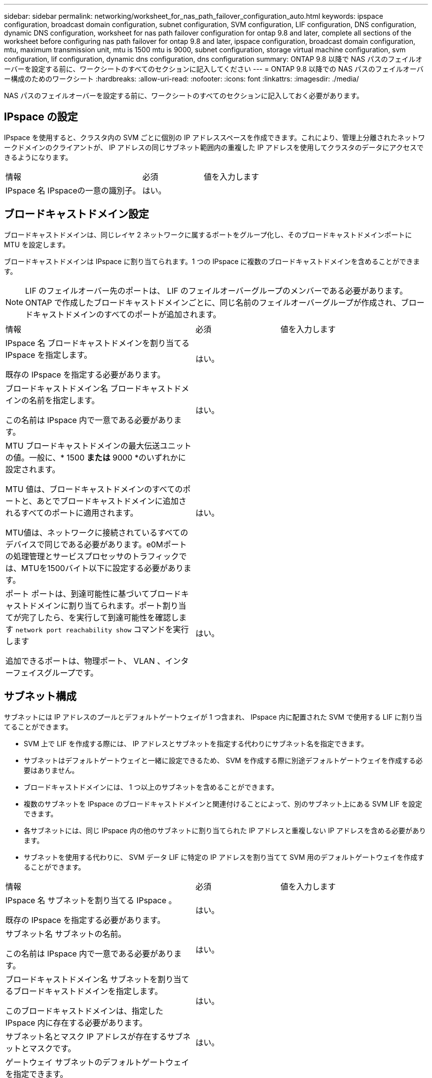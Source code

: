 ---
sidebar: sidebar 
permalink: networking/worksheet_for_nas_path_failover_configuration_auto.html 
keywords: ipspace configuration, broadcast domain configuration, subnet configuration, SVM configuration, LIF configuration, DNS configuration, dynamic DNS configuration, worksheet for nas path failover configuration for ontap 9.8 and later, complete all sections of the worksheet before configuring nas path failover for ontap 9.8 and later, ipspace configuration, broadcast domain configuration, mtu, maximum transmission unit, mtu is 1500 mtu is 9000, subnet configuration, storage virtual machine configuration, svm configuration, lif configuration, dynamic dns configuration, dns configuration 
summary: ONTAP 9.8 以降で NAS パスのフェイルオーバーを設定する前に、ワークシートのすべてのセクションに記入してください 
---
= ONTAP 9.8 以降での NAS パスのフェイルオーバー構成のためのワークシート
:hardbreaks:
:allow-uri-read: 
:nofooter: 
:icons: font
:linkattrs: 
:imagesdir: ./media/


[role="lead"]
NAS パスのフェイルオーバーを設定する前に、ワークシートのすべてのセクションに記入しておく必要があります。



== IPspace の設定

IPspace を使用すると、クラスタ内の SVM ごとに個別の IP アドレススペースを作成できます。これにより、管理上分離されたネットワークドメインのクライアントが、 IP アドレスの同じサブネット範囲内の重複した IP アドレスを使用してクラスタのデータにアクセスできるようになります。

[cols="45,20,35"]
|===


| 情報 | 必須 | 値を入力します 


| IPspace 名
IPspaceの一意の識別子。 | はい。 |  
|===


== ブロードキャストドメイン設定

ブロードキャストドメインは、同じレイヤ 2 ネットワークに属するポートをグループ化し、そのブロードキャストドメインポートに MTU を設定します。

ブロードキャストドメインは IPspace に割り当てられます。1 つの IPspace に複数のブロードキャストドメインを含めることができます。


NOTE: LIF のフェイルオーバー先のポートは、 LIF のフェイルオーバーグループのメンバーである必要があります。ONTAP で作成したブロードキャストドメインごとに、同じ名前のフェイルオーバーグループが作成され、ブロードキャストドメインのすべてのポートが追加されます。

[cols="45,20,35"]
|===


| 情報 | 必須 | 値を入力します 


 a| 
IPspace 名
ブロードキャストドメインを割り当てる IPspace を指定します。

既存の IPspace を指定する必要があります。
 a| 
はい。
 a| 



 a| 
ブロードキャストドメイン名
ブロードキャストドメインの名前を指定します。

この名前は IPspace 内で一意である必要があります。
 a| 
はい。
 a| 



 a| 
MTU
ブロードキャストドメインの最大伝送ユニットの値。一般に、* 1500 *または* 9000 *のいずれかに設定されます。

MTU 値は、ブロードキャストドメインのすべてのポートと、あとでブロードキャストドメインに追加されるすべてのポートに適用されます。

MTU値は、ネットワークに接続されているすべてのデバイスで同じである必要があります。e0Mポートの処理管理とサービスプロセッサのトラフィックでは、MTUを1500バイト以下に設定する必要があります。
 a| 
はい。
 a| 



 a| 
ポート
ポートは、到達可能性に基づいてブロードキャストドメインに割り当てられます。ポート割り当てが完了したら、を実行して到達可能性を確認します `network port reachability show` コマンドを実行します

追加できるポートは、物理ポート、 VLAN 、インターフェイスグループです。
 a| 
はい。
 a| 

|===


== サブネット構成

サブネットには IP アドレスのプールとデフォルトゲートウェイが 1 つ含まれ、 IPspace 内に配置された SVM で使用する LIF に割り当てることができます。

* SVM 上で LIF を作成する際には、 IP アドレスとサブネットを指定する代わりにサブネット名を指定できます。
* サブネットはデフォルトゲートウェイと一緒に設定できるため、 SVM を作成する際に別途デフォルトゲートウェイを作成する必要はありません。
* ブロードキャストドメインには、 1 つ以上のサブネットを含めることができます。
* 複数のサブネットを IPspace のブロードキャストドメインと関連付けることによって、別のサブネット上にある SVM LIF を設定できます。
* 各サブネットには、同じ IPspace 内の他のサブネットに割り当てられた IP アドレスと重複しない IP アドレスを含める必要があります。
* サブネットを使用する代わりに、 SVM データ LIF に特定の IP アドレスを割り当てて SVM 用のデフォルトゲートウェイを作成することができます。


[cols="45,20,35"]
|===


| 情報 | 必須 | 値を入力します 


 a| 
IPspace 名
サブネットを割り当てる IPspace 。

既存の IPspace を指定する必要があります。
 a| 
はい。
 a| 



 a| 
サブネット名
サブネットの名前。

この名前は IPspace 内で一意である必要があります。
 a| 
はい。
 a| 



 a| 
ブロードキャストドメイン名
サブネットを割り当てるブロードキャストドメインを指定します。

このブロードキャストドメインは、指定した IPspace 内に存在する必要があります。
 a| 
はい。
 a| 



 a| 
サブネット名とマスク
IP アドレスが存在するサブネットとマスクです。
 a| 
はい。
 a| 



 a| 
ゲートウェイ
サブネットのデフォルトゲートウェイを指定できます。

ゲートウェイはサブネットを作成するときに割り当てなくても、あとから割り当てることができます。
 a| 
いいえ
 a| 



 a| 
IP アドレスの範囲
IP アドレスの範囲または特定の IP アドレスを指定できます。

たとえば、次のような範囲を指定できます。

`192.168.1.1-192.168.1.100, 192.168.1.112, 192.168.1.145`

IP アドレスの範囲を指定しない場合、指定したサブネット内のすべての範囲の IP アドレスが LIF に割り当て可能になります。
 a| 
いいえ
 a| 



 a| 
LIF との関連付けを強制的に更新します
既存の LIF との関連付けを強制的に更新するかどうかを指定します。

デフォルトでは、サービスプロセッサインターフェイスやネットワークインターフェイスが指定した範囲の IP アドレスを使用している場合、サブネットの作成は失敗します。

このパラメータを使用すると、手動でアドレスを指定したすべてのインターフェイスがサブネットに関連付けられ、コマンドは問題なく実行されます。
 a| 
いいえ
 a| 

|===


== SVM設定

SVM を使用して、クライアントやホストにデータを提供します。

記録した値は、デフォルトデータ SVM を作成するために使用します。MetroCluster ソース SVM を作成する場合は、を参照してください link:https://docs.netapp.com/us-en/ontap-metrocluster/install-fc/concept_considerations_differences.html["Fabric-attached MetroCluster Installation and Configuration Guide"^] または link:https://docs.netapp.com/us-en/ontap-metrocluster/install-stretch/concept_choosing_the_correct_installation_procedure_for_your_configuration_mcc_install.html["ストレッチ MetroCluster インストールおよび設定ガイド"^]。

[cols="45,20,35"]
|===


| 情報 | 必須 | 値を入力します 


| SVM 名
SVMの完全修飾ドメイン名（FQDN）。

この名前はクラスタリーグ全体で一意である必要があります。 | はい。 |  


| ルートボリューム名
SVM ルートボリュームの名前。 | はい。 |  


| アグリゲート名
SVM ルートボリュームを保持するアグリゲートの名前。

既存のアグリゲートを指定する必要があります | はい。 |  


| セキュリティ形式
SVM ルートボリュームのセキュリティ形式。

指定できる値は、 * ntfs * 、 * unix * 、および * mixed * です。 | はい。 |  


| IPspace 名
SVM を割り当てる IPspace 。

既存の IPspace を指定する必要があります。 | いいえ |  


| SVM の言語設定
SVM とそのボリュームで使用されるデフォルトの言語。

ボリュームの言語を指定しなかった場合は、 SVM のデフォルトの言語設定は * C.UTF-8 * になります。

SVM の言語の設定によって、 SVM 内のすべての NAS ボリュームのファイル名とデータの表示に使用される文字セットが決定されます。

言語は SVM の作成後に変更できます。 | いいえ |  
|===


== LIFの構成

SVM は、 1 つ以上のネットワーク論理インターフェイス（ LIF ）を通じてクライアントとホストにデータを提供します。

[cols="45,20,35"]
|===


| 情報 | 必須 | 値を入力します 


| SVM 名
LIF の SVM の名前。 | はい。 |  


| LIF 名
LIFの名前。

ノードに使用可能なデータポートがある場合は、ノードごとに複数のデータ LIF を割り当てたり、クラスタ内の任意のノードに LIF を割り当てたりできます。

冗長性を確保するには、データサブネットごとに少なくとも 2 つのデータ LIF を作成する必要があり、特定のサブネットに割り当てられた LIF には、異なるノード上のホームポートを割り当てる必要があります。

* 重要：ノンストップオペレーションソリューション用に Hyper-V または SQL Server over SMB をホストする SMB サーバを設定する場合、クラスタ内の SVM のすべてのノードに少なくとも 1 つのデータ LIF が存在する必要があります。 | はい。 |  


| サービスポリシー
LIFのサービスポリシー。

サービスポリシーは、 LIF を使用できるネットワークサービスを定義します。データ SVM とシステム SVM の両方でデータトラフィックと管理トラフィックの管理に使用できる組み込みのサービスとサービスポリシーを用意しています。 | はい。 |  


| 許可するプロトコル
IPベースのLIFでは許可されたプロトコルは必要ありません。代わりにサービスポリシーの行を使用してください。

ファイバチャネルポートで SAN LIF に許可するプロトコルを指定します。これらのプロトコルで LIF を使用できます。LIF を使用するプロトコルは、 LIF が作成されたあとは変更できません。LIF の設定時にすべてのプロトコルを指定する必要があります。 | いいえ |  


| ホームノード
LIF がホームポートにリバートされるときに LIF が戻るノード。

各データ LIF のホームノードを記録する必要があります。 | はい。 |  


| ホームポートまたはブロードキャストドメイン
次のいずれかを選択します。

* Port *：LIFがホームポートにリバートされるときに論理インターフェイスが戻るポートを指定します。これは、 IPspace のサブネットにある最初の LIF に対してのみ実行されます。 LIF がないと必須ではありません。

* ブロードキャストドメイン * ：ブロードキャストドメインを指定します。 LIF がホームポートにリバートされるときに論理インターフェイスが戻る適切なポートがシステムによって選択されます。 | はい。 |  


| サブネット名
SVM に割り当てるサブネット。

アプリケーションサーバへの継続的な可用性が確保された SMB 接続を確立するために使用されるデータ LIF はすべて、同じサブネット上にある必要があります。 | ○（サブネットを使用する場合） |  
|===


== DNS設定

NFS または SMB サーバを作成する前に、 SVM で DNS を設定する必要があります。

[cols="45,20,35"]
|===


| 情報 | 必須 | 値を入力します 


| SVM 名
NFS または SMB サーバを作成する SVM の名前を指定します。 | はい。 |  


| DNS ドメイン名
ホストと IP の名前解決を行う際に、ホスト名に付加するドメイン名のリスト。

ローカルドメインを最初にリストし、そのあとに DNS クエリが最も頻繁に実行されるドメイン名を指定します。 | はい。 |  


| DNSサーバのIPアドレス
NFSサーバまたはSMBサーバの名前解決を提供するDNSサーバのIPアドレスのリスト。

これらのDNSサーバには、Active DirectoryのLDAPサーバとSMBサーバが参加するドメインのドメインコントローラを見つけるために必要なサービスロケーションレコード（SRV）が含まれている必要があります。

SRV レコードは、サービスの名前を、そのサービスを提供するサーバの DNS コンピュータ名にマップするために使用されます。ローカルの DNS クエリを介してサービスロケーションレコードを取得できない場合は、 SMB サーバ ONTAP の作成に失敗します。

ONTAP が Active Directory SRV レコードを確実に見つけることができるようにする最も簡単な方法は、 Active Directory を統合した DNS サーバを SVM の DNS サーバとして構成することです。

DNS 管理者が手動で、 Active Directory ドメインコントローラに関する情報を含んだ DNS ゾーンに SRV のレコードを追加した場合は、 Active Directory を統合していない DNS サーバを使用することができます。

Active Directory 統合 SRV レコードの詳細については、トピックを参照してください link:http://technet.microsoft.com/library/cc759550(WS.10).aspx["Microsoft TechNet での Active Directory の DNS サポートのしくみ"^]。 | はい。 |  
|===


== 動的 DNS 設定

動的 DNS を使用して自動的に Active Directory 統合 DNS サーバに DNS エントリを追加する前に、 SVM に動的 DNS （ DDNS ）を設定する必要があります。

SVM 上にあるすべてのデータ LIF について DNS レコードが作成されます。SVM 上に複数のデータ LIF を作成することによって、割り当てられたデータ IP アドレスへのクライアント接続の負荷を分散することができます。DNS は、そのホスト名を使用して、割り当てられた IP アドレスへの接続をラウンドロビン方式で確立することで、接続の負荷を分散します。

[cols="45,20,35"]
|===


| 情報 | 必須 | 値を入力します 


| SVM 名
NFS または SMB サーバを作成する SVM 。 | はい。 |  


| DDNS を使用するかどうか
DDNS を使用するかどうかを指定します。

SVM 上で設定されている DNS サーバが DDNS をサポートしている必要があります。デフォルトでは、 DDNS は無効になっています。 | はい。 |  


| セキュアな DDNS を使用するかどうか
Secure DDNS は、 Active Directory 統合 DNS でのみサポートされています。

Active Directory 統合 DNS で Secure DDNS 更新のみを許可する場合、このパラメータの値を true に設定する必要があります。

デフォルトでは、 Secure DDNS は無効になっています。

Secure DDNS は、 SVM 用の SMB サーバまたは Active Directory アカウントが作成されたあとにのみ有効にすることができます。 | いいえ |  


| DNS ドメインの FQDN
DNS ドメインの FQDN 。

SVM 上の DNS ネームサービスに設定されているドメイン名と同じ名前を使用する必要があります。 | いいえ |  
|===